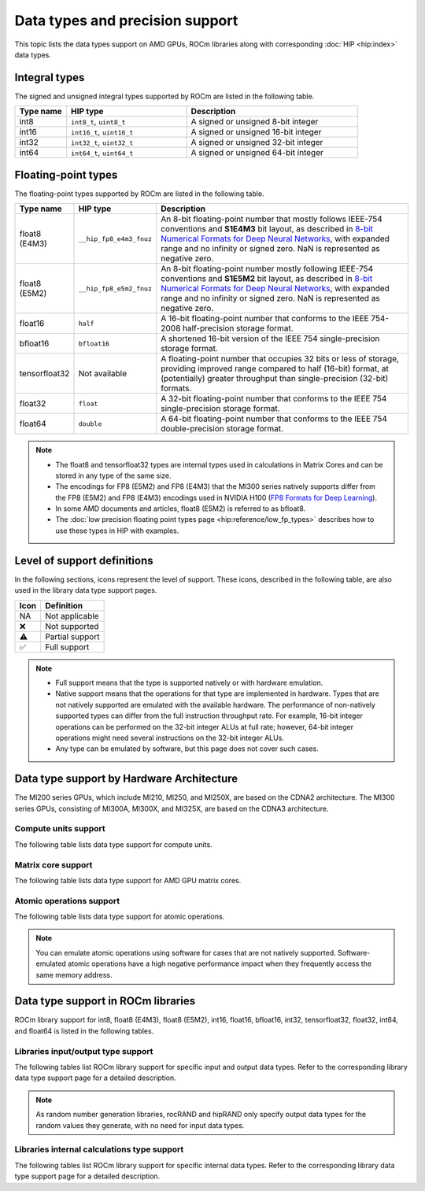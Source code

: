 .. meta::
  :description: Supported data types of AMD GPUs and libraries in ROCm.
  :keywords: precision, data types, HIP types, int8, float8, float8 (E4M3),
             float8 (E5M2), bfloat8, float16, half, bfloat16, tensorfloat32,
             float, float32, float64, double, AMD data types, HIP data types,
             ROCm precision, ROCm data types

*************************************************************
Data types and precision support
*************************************************************

This topic lists the data types support on AMD GPUs, ROCm libraries along
with corresponding :doc:`HIP <hip:index>` data types.

Integral types
==============

The signed and unsigned integral types supported by ROCm are listed in
the following table.

.. list-table::
    :header-rows: 1
    :widths: 15,35,50

    *
      - Type name
      - HIP type
      - Description
    *
      - int8
      - ``int8_t``, ``uint8_t``
      - A signed or unsigned 8-bit integer
    *
      - int16
      - ``int16_t``, ``uint16_t``
      - A signed or unsigned 16-bit integer
    *
      - int32
      - ``int32_t``, ``uint32_t``
      - A signed or unsigned 32-bit integer
    *
      - int64
      - ``int64_t``, ``uint64_t``
      - A signed or unsigned 64-bit integer

.. _precision_support_floating_point_types:

Floating-point types
====================

The floating-point types supported by ROCm are listed in the following table.

.. image:: ../data/about/compatibility/floating-point-data-types.png
    :alt: Supported floating-point types

.. list-table::
    :header-rows: 1
    :widths: 15,15,70

    *
      - Type name
      - HIP type
      - Description
    *
      - float8 (E4M3)
      - ``__hip_fp8_e4m3_fnuz``
      - An 8-bit floating-point number that mostly follows IEEE-754 conventions
        and **S1E4M3** bit layout, as described in `8-bit Numerical Formats for Deep Neural Networks <https://arxiv.org/abs/2206.02915>`_,
        with expanded range and no infinity or signed zero. NaN is represented
        as negative zero.
    *
      - float8 (E5M2)
      - ``__hip_fp8_e5m2_fnuz``
      - An 8-bit floating-point number mostly following IEEE-754 conventions and
        **S1E5M2** bit layout, as described in `8-bit Numerical Formats for Deep Neural Networks <https://arxiv.org/abs/2206.02915>`_,
        with expanded range and no infinity or signed zero. NaN is represented
        as negative zero.
    *
      - float16
      - ``half``
      - A 16-bit floating-point number that conforms to the IEEE 754-2008
        half-precision storage format.
    *
      - bfloat16
      - ``bfloat16``
      - A shortened 16-bit version of the IEEE 754 single-precision storage
        format.
    *
      - tensorfloat32
      - Not available
      - A floating-point number that occupies 32 bits or less of storage,
        providing improved range compared to half (16-bit) format, at
        (potentially) greater throughput than single-precision (32-bit) formats.
    *
      - float32
      - ``float``
      - A 32-bit floating-point number that conforms to the IEEE 754
        single-precision storage format.
    *
      - float64
      - ``double``
      - A 64-bit floating-point number that conforms to the IEEE 754
        double-precision storage format.

.. note::

  * The float8 and tensorfloat32 types are internal types used in calculations
    in Matrix Cores and can be stored in any type of the same size.

  * The encodings for FP8 (E5M2) and FP8 (E4M3) that the
    MI300 series natively supports differ from the FP8 (E5M2) and FP8 (E4M3)
    encodings used in NVIDIA H100
    (`FP8 Formats for Deep Learning <https://arxiv.org/abs/2209.05433>`_).

  * In some AMD documents and articles, float8 (E5M2) is referred to as bfloat8.

  * The :doc:`low precision floating point types page <hip:reference/low_fp_types>`
    describes how to use these types in HIP with examples.

Level of support definitions
============================

In the following sections, icons represent the level of support. These icons,
described in the following table, are also used in the library data type support
pages.

.. list-table::
    :header-rows: 1

    *
      -  Icon
      - Definition

    *
      - NA
      - Not applicable

    *
      - ❌
      - Not supported

    *
      - ⚠️
      - Partial support

    *
      - ✅
      - Full support

.. note::

  * Full support means that the type is supported natively or with hardware
    emulation.

  * Native support means that the operations for that type are implemented in
    hardware. Types that are not natively supported are emulated with the
    available hardware. The performance of non-natively supported types can
    differ from the full instruction throughput rate. For example, 16-bit
    integer operations can be performed on the 32-bit integer ALUs at full rate;
    however, 64-bit integer operations might need several instructions on the
    32-bit integer ALUs.

  * Any type can be emulated by software, but this page does not cover such
    cases.

Data type support by Hardware Architecture
==========================================

The MI200 series GPUs, which include MI210, MI250, and MI250X, are based on the
CDNA2 architecture. The MI300 series GPUs, consisting of MI300A, MI300X, and
MI325X, are based on the CDNA3 architecture.

Compute units support
---------------------

The following table lists data type support for compute units.

.. tab-set::

  .. tab-item:: Integral types
    :sync: integral-type

    .. list-table::
      :header-rows: 1

      *
        - Type name
        - int8
        - int16
        - int32
        - int64
      *
        - MI100
        - ✅
        - ✅
        - ✅
        - ✅
      *
        - MI200 series
        - ✅
        - ✅
        - ✅
        - ✅
      *
        - MI300 series
        - ✅
        - ✅
        - ✅
        - ✅

  .. tab-item:: Floating-point types
    :sync: floating-point-type

    .. list-table::
      :header-rows: 1

      *
        - Type name
        - float8 (E4M3)
        - float8 (E5M2)
        - float16
        - bfloat16
        - tensorfloat32
        - float32
        - float64
      *
        - MI100
        - ❌
        - ❌
        - ✅
        - ✅
        - ❌
        - ✅
        - ✅
      *
        - MI200 series
        - ❌
        - ❌
        - ✅
        - ✅
        - ❌
        - ✅
        - ✅
      *
        - MI300 series
        - ❌
        - ❌
        - ✅
        - ✅
        - ❌
        - ✅
        - ✅

Matrix core support
-------------------

The following table lists data type support for AMD GPU matrix cores.

.. tab-set::

  .. tab-item:: Integral types
    :sync: integral-type

    .. list-table::
      :header-rows: 1

      *
        - Type name
        - int8
        - int16
        - int32
        - int64
      *
        - MI100
        - ✅
        - ❌
        - ❌
        - ❌
      *
        - MI200 series
        - ✅
        - ❌
        - ❌
        - ❌
      *
        - MI300 series
        - ✅
        - ❌
        - ❌
        - ❌

  .. tab-item:: Floating-point types
    :sync: floating-point-type

    .. list-table::
      :header-rows: 1

      *
        - Type name
        - float8 (E4M3)
        - float8 (E5M2)
        - float16
        - bfloat16
        - tensorfloat32
        - float32
        - float64
      *
        - MI100
        - ❌
        - ❌
        - ✅
        - ✅
        - ❌
        - ✅
        - ❌
      *
        - MI200 series
        - ❌
        - ❌
        - ✅
        - ✅
        - ❌
        - ✅
        - ✅
      *
        - MI300 series
        - ✅
        - ✅
        - ✅
        - ✅
        - ✅
        - ✅
        - ✅

Atomic operations support
-------------------------

The following table lists data type support for atomic operations.

.. tab-set::

  .. tab-item:: Integral types
    :sync: integral-type

    .. list-table::
      :header-rows: 1

      *
        - Type name
        - int8
        - int16
        - int32
        - int64
      *
        - MI100
        - ❌
        - ❌
        - ✅
        - ❌
      *
        - MI200 series
        - ❌
        - ❌
        - ✅
        - ✅
      *
        - MI300 series
        - ❌
        - ❌
        - ✅
        - ✅

  .. tab-item:: Floating-point types
    :sync: floating-point-type

    .. list-table::
      :header-rows: 1

      *
        - Type name
        - float8 (E4M3)
        - float8 (E5M2)
        - float16
        - bfloat16
        - tensorfloat32
        - float32
        - float64
      *
        - MI100
        - ❌
        - ❌
        - ✅
        - ❌
        - ❌
        - ✅
        - ❌
      *
        - MI200 series
        - ❌
        - ❌
        - ✅
        - ❌
        - ❌
        - ✅
        - ✅
      *
        - MI300 series
        - ❌
        - ❌
        - ✅
        - ❌
        - ❌
        - ✅
        - ✅

.. note::

  You can emulate atomic operations using software for cases that are not
  natively supported. Software-emulated atomic operations have a high negative
  performance impact when they frequently access the same memory address.

Data type support in ROCm libraries
===================================

ROCm library support for int8, float8 (E4M3), float8 (E5M2), int16, float16,
bfloat16, int32, tensorfloat32, float32, int64, and float64 is listed in the
following tables.

Libraries input/output type support
-----------------------------------

The following tables list ROCm library support for specific input and output
data types. Refer to the corresponding library data type support page for a
detailed description.

.. tab-set::

  .. tab-item:: Integral types
    :sync: integral-type

    .. list-table::
      :header-rows: 1

      *
        - Library input/output data type name
        - int8
        - int16
        - int32
        - int64
      *
        - :doc:`hipSPARSELt <hipsparselt:reference/data-type-support>`
        - ✅/✅
        - ❌/❌
        - ❌/❌
        - ❌/❌
      *
        - :doc:`rocRAND <rocrand:api-reference/data-type-support>`
        - NA/✅
        - NA/✅
        - NA/✅
        - NA/✅
      *
        - :doc:`hipRAND <hiprand:api-reference/data-type-support>`
        - NA/✅
        - NA/✅
        - NA/✅
        - NA/✅
      *
        -  :doc:`rocPRIM <rocprim:reference/data-type-support>`
        - ✅/✅
        - ✅/✅
        - ✅/✅
        - ✅/✅
      *
        - :doc:`hipCUB <hipcub:api-reference/data-type-support>`
        - ✅/✅
        - ✅/✅
        - ✅/✅
        - ✅/✅
      *
        - :doc:`rocThrust <rocthrust:data-type-support>`
        - ✅/✅
        - ✅/✅
        - ✅/✅
        - ✅/✅

  .. tab-item:: Floating-point types
    :sync: floating-point-type

    .. list-table::
      :header-rows: 1

      *
        - Library input/output data type name
        - float8 (E4M3)
        - float8 (E5M2)
        - float16
        - bfloat16
        - tensorfloat32
        - float32
        - float64
      *
        - :doc:`hipSPARSELt <hipsparselt:reference/data-type-support>`
        - ❌/❌
        - ❌/❌
        - ✅/✅
        - ✅/✅
        - ❌/❌
        - ❌/❌
        - ❌/❌
      *
        - :doc:`rocRAND <rocrand:api-reference/data-type-support>`
        - NA/❌
        - NA/❌
        - NA/✅
        - NA/❌
        - NA/❌
        - NA/✅
        - NA/✅
      *
        - :doc:`hipRAND <hiprand:api-reference/data-type-support>`
        - NA/❌
        - NA/❌
        - NA/✅
        - NA/❌
        - NA/❌
        - NA/✅
        - NA/✅
      *
        - :doc:`rocPRIM <rocprim:reference/data-type-support>`
        - ❌/❌
        - ❌/❌
        - ✅/✅
        - ✅/✅
        - ❌/❌
        - ✅/✅
        - ✅/✅
      *
        - :doc:`hipCUB <hipcub:api-reference/data-type-support>`
        - ❌/❌
        - ❌/❌
        - ✅/✅
        - ✅/✅
        - ❌/❌
        - ✅/✅
        - ✅/✅
      *
        - :doc:`rocThrust <rocthrust:data-type-support>`
        - ❌/❌
        - ❌/❌
        - ⚠️/⚠️
        - ⚠️/⚠️
        - ❌/❌
        - ✅/✅
        - ✅/✅

.. note::
   
  As random number generation libraries, rocRAND and hipRAND only specify output
  data types for the random values they generate, with no need for input data
  types.

Libraries internal calculations type support
--------------------------------------------

The following tables list ROCm library support for specific internal data types.
Refer to the corresponding library data type support page for a detailed
description.

.. tab-set::

  .. tab-item:: Integral types
    :sync: integral-type

    .. list-table::
      :header-rows: 1

      *
        - Library internal data type name
        - int8
        - int16
        - int32
        - int64
      *
        - :doc:`hipSPARSELt <hipsparselt:reference/data-type-support>`
        - ❌
        - ❌
        - ✅
        - ❌


  .. tab-item:: Floating-point types
    :sync: floating-point-type

    .. list-table::
      :header-rows: 1

      *
        - Library internal data type name
        - float8 (E4M3)
        - float8 (E5M2)
        - float16
        - bfloat16
        - tensorfloat32
        - float32
        - float64
      *
        - :doc:`hipSPARSELt <hipsparselt:reference/data-type-support>`
        - ❌
        - ❌
        - ❌
        - ❌
        - ❌
        - ✅
        - ❌
